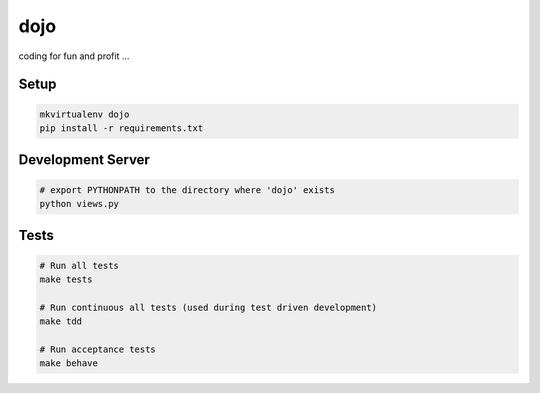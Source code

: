 dojo
====

coding for fun and profit ...

.. image:: https://travis-ci.org/thoreg/dojo.svg?branch=master
  :target: https://travis-ci.org/thoreg/dojo
.. image:: https://coveralls.io/repos/thoreg/dojo/badge.png?branch=master
  :target: https://coveralls.io/r/thoreg/dojo?branch=master


Setup
-----

.. code:: bash

    mkvirtualenv dojo
    pip install -r requirements.txt


Development Server
------------------

.. code:: bash

    # export PYTHONPATH to the directory where 'dojo' exists
    python views.py


Tests
-----

.. code:: bash

    # Run all tests
    make tests

    # Run continuous all tests (used during test driven development)
    make tdd

    # Run acceptance tests
    make behave

